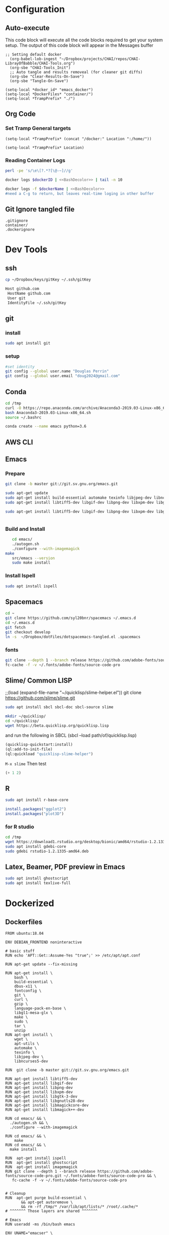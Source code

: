 #+STARTUP: indent
#+STARTUP: showstars 
#+PROPERTY: ClearOnSave true 
#+PROPERTY: header-args:bash  :prologue "exec 2>&1" :epilogue ":"
#+PROPERTY: header-args :mkdirp yes
* Configuration
** Auto-execute
This code block will execute all the code blocks required to get your system setup. The output of this code block will appear in the Messages buffer
#+name: Execute-On-Load
#+begin_src elisp :noweb yes :results output
  ;; Setting default docker
    (org-babel-lob-ingest "~/Dropbox/projects/CHAI/repos/CHAI-LibrayOfBabble/CHAI-Tools.org")
    (org-sbe "CHAI-Tools_Init")
    ;; Auto tangle and results removeal (for cleaner git diffs)
    (org-sbe "Clear-Results-On-Save")
    (org-sbe "Tangle-On-Save")
#+end_src
#+begin_src elisp :noweb yes :results output
    (setq-local *docker_id* "emacs_docker")
    (setq-local *DockerFiles* "container/")
    (setq-local *TrampPrefix* "./")
#+end_src
 
** Org Code
*** Set Tramp General targets 
 
#+name:SetTrampTargetrDocker
 #+begin_src elisp :var Location=`,*docker_id*
  (setq-local *TrampPrefix* (concat "/docker:" Location ":/home/"))
 #+end_src
 
#+name:SetTrampTargetLocal
 #+begin_src elisp :var Location=""
  (setq-local *TrampPrefix* Location)
 #+end_src
  
 
*** Reading Container Logs  
#+name:BashDecolor
 #+begin_src bash :var dockerID=`,*docker_id* :results raw drawer 
 perl -pe 's/\e\[?.*?[\@-~]//g'
#+end_src
#+name:DockerLog
 #+begin_src bash :noweb yes :var dockerID=`,*docker_id* :results raw drawer 
   docker logs $dockerID | <<BashDecolor>> | tail -n 10
 #+end_src
 
#+name:DockerLogInSession
 #+begin_src bash :noweb yes :session DockerLog :var dockerName=`,*docker_id* :results none 
   docker logs -f $dockerName | <<BashDecolor>>
   #need a C-g to return, but leaves real-time loging in other buffer
 #+end_src
  
** Git Ignore tangled file
#+begin_src text :tangle .gitignore
  .gitignore
  container/
  .dockerignore
#+end_src
* Dev Tools
** ssh
   #+begin_src bash 
     cp ~/Dropbox/keys/gitKey ~/.ssh/gitKey
   #+end_src
  
   #+begin_src bash :tangle ssh-config
     Host github.com
      HostName github.com
      User git
      IdentityFile ~/.ssh/gitKey
   #+end_src
** git
*** install
 #+begin_src bash
     sudo apt install git
   #+end_src
*** setup
   #+begin_src bash
     #set identity 
     git config --global user.name "Douglas Perrin"
     git config --global user.email "doug2024@gmail.com"
   #+end_src
** Conda
   #+begin_src bash
     cd /tmp
     curl -O https://repo.anaconda.com/archive/Anaconda3-2019.03-Linux-x86_64.sh
     bash Anaconda3-2019.03-Linux-x86_64.sh
     source ~/.bashrc
   #+end_src
   #+begin_src bash
   conda create --name emacs python=3.6 
   #+end_src 

** AWS CLI 
** Emacs
*** Prepare
   #+begin_src bash 
     git clone -b master git://git.sv.gnu.org/emacs.git

     sudo apt-get update
     sudo apt-get install build-essential automake texinfo libjpeg-dev libncurses5-dev
     sudo apt-get install libtiff5-dev libgif-dev libpng-dev libxpm-dev libgtk-3-dev libgnutls28-dev 
      
     sudo apt-get install libtiff5-dev libgif-dev libpng-dev libxpm-dev libgtk-3-dev libgnutls28-dev libmagickcore-dev libmagick++-dev


   #+end_src
*** Build and Install  
   #+begin_src bash
     cd emacs/
     ./autogen.sh 
     ./configure --with-imagemagick
  make
     src/emacs --version
     sudo make install
   #+end_src
*** Install Ispell
    #+begin_src bash  
      sudo apt install ispell
    #+end_src
** Spacemacs
   #+begin_src bash
     cd ~
     git clone https://github.com/syl20bnr/spacemacs ~/.emacs.d
     cd ~/.emacs.d
     git fetch
     git checkout develop
     ln -s  ~/Dropbox/dotFiles/dotspacemacs-tangled.el .spacemacs
   #+end_src 
*** fonts
    #+begin_src bash 
      git clone --depth 1 --branch release https://github.com/adobe-fonts/source-code-pro.git ~/.fonts/adobe-fonts/source-code-pro
      fc-cache -f -v ~/.fonts/adobe-fonts/source-code-pro
    #+end_src
** Slime/ Common LISP 
     ;;(load (expand-file-name "~/quicklisp/slime-helper.el"))
 git clone https://github.com/slime/slime.git

     #+begin_src bash
      sudo apt install sbcl sbcl-doc sbcl-source slime 
     #+end_src
    
     #+begin_src bash
       mkdir ~/quicklisp/
       cd ~/quicklisp/
       wget https://beta.quicklisp.org/quicklisp.lisp
     #+end_src

    
    and run the following in SBCL (sbcl --load path/of/quicklisp.lisp)
    #+begin_src lisp
      (quicklisp-quickstart:install)
      (ql:add-to-init-file)
      (ql:quickload "quicklisp-slime-helper")
    #+end_src
    ~M-x slime~ Then test
    #+begin_src lisp
      (+ 1 2)
    #+end_src
   
** R
   #+begin_src bash
     sudo apt install r-base-core 
   #+end_src


   #+begin_src R :session *R*  
     install.packages("ggplot2")
     install.packages("plot3D")

   #+end_src


*** for R studio 
   #+begin_src bash
     cd /tmp
     wget https://download1.rstudio.org/desktop/bionic/amd64/rstudio-1.2.1335-amd64.deb
     sudo apt install gdebi-core
     sudo gdebi rstudio-1.2.1335-amd64.deb
   #+end_src

** Latex, Beamer, PDF preview in Emacs
   #+begin_src bash
 sudo apt install ghostscript 
 sudo apt install texlive-full
   #+end_src
* Dockerized 
** Dockerfiles

 #+begin_src text :tangle (concat *TrampPrefix* *DockerFiles* "Dockerfile-emacs_base")
      FROM ubuntu:18.04

      ENV DEBIAN_FRONTEND noninteractive

      # basic stuff
      RUN echo 'APT::Get::Assume-Yes "true";' >> /etc/apt/apt.conf 

      RUN apt-get update --fix-missing
 
      RUN apt-get install \
          bash \
          build-essential \
          dbus-x11 \
          fontconfig \
          git \
          curl \
          gzip \
          language-pack-en-base \
          libgl1-mesa-glx \
          make \
          sudo \
          tar \
          unzip 
      RUN apt-get install \
          wget \
          apt-utils \
          automake \
          texinfo \
          libjpeg-dev \
          libncurses5-dev

      RUN  git clone -b master git://git.sv.gnu.org/emacs.git

      RUN apt-get install libtiff5-dev 
      RUN apt-get install libgif-dev 
      RUN apt-get install libpng-dev 
      RUN apt-get install libxpm-dev 
      RUN apt-get install libgtk-3-dev 
      RUN apt-get install libgnutls28-dev 
      RUN apt-get install libmagickcore-dev 
      RUN apt-get install libmagick++-dev

      RUN cd emacs/ && \
        ./autogen.sh && \
        ./configure --with-imagemagick

      RUN cd emacs/ && \
          make
      RUN cd emacs/ && \
        make install

      RUN  apt-get install ispell
      RUN  apt-get install ghostscript 
      RUN  apt-get install imagemagick 
      RUN git clone --depth 1 --branch release https://github.com/adobe-fonts/source-code-pro.git ~/.fonts/adobe-fonts/source-code-pro && \
         fc-cache -f -v ~/.fonts/adobe-fonts/source-code-pro


      # Cleanup
      RUN  apt-get purge build-essential \
             && apt-get autoremove \
             && rm -rf /tmp/* /var/lib/apt/lists/* /root/.cache/*
      # ^^^^^^^ Those layers are shared ^^^^^^^

      # Emacs
      RUN useradd -ms /bin/bash emacs

      ENV UNAME="emacser" \
          GNAME="emacs" \
          UHOME="/home/emacs" \
          UID="1000" \
          GID="1000" \
          WORKSPACE="/mnt/workspace" \
          SHELL="/bin/bash"

      # WORKDIR "${WORKSPACE}"

      USER emacs
      WORKDIR /home/emacs

      CMD ["bash", "-c", "emacs; /bin/bash"] 
#+end_src
 #+begin_src text :tangle (concat *TrampPrefix* *DockerFiles* "Dockerfile-spacemacs_base")
      FROM emacs_base

      USER emacs
      WORKDIR /home/emacs
      
      COPY ./dotspacemacs-tangled.el /home/emacs/.spacemacs

      RUN cd ~ && \
         git clone https://github.com/syl20bnr/spacemacs ~/.emacs.d && \
         cd ~/.emacs.d && \
         git fetch && \
         git checkout develop 

      CMD ["bash", "-c", "emacs; /bin/bash"] 
#+end_src

#+begin_src text :tangle (concat *TrampPrefix* *DockerFiles* ".dockerignore")
Dockerfile 
Dockerfile-spacemacs_base
Dockerfile-emacs_basedot
spacemacs-tangled.el
.dockerignore
#+end_src
** Build
#+begin_src bash :session *dockerBuild* :dir (concat *TrampPrefix* *DockerFiles*) :results none
  cp Dockerfile-emacs_base Dockerfile
  docker build -t emacs_base .
  echo Built emacs_base
#+end_src

#+begin_src bash  :dir (concat *TrampPrefix* *DockerFiles*)  :results raw drawer
  cp /home/dperrin/Dropbox/dotFiles/dotspacemacs-tangled.el dotspacemacs-tangled.el
  cp Dockerfile-spacemacs_base Dockerfile
  docker build -t spacemacs_base .
#+end_src
** helpers
#+name:currentEmacsContainer
#+begin_src bash :var dockerName=`,*docker_id* :results value
  docker ps | grep emacs | awk '{ print $1 }'
 #+end_src

 #+RESULTS:
 : f7e38adffa14

#+name:commitCurrent 
#+begin_src bash :var id=currentEmacsContainer name="not_a_name" :results raw drawer
  docker commit $id $name
 #+end_src
** First Run
#+begin_src bash :dir `,*TrampPrefix* :var dockerName=`,*docker_id* :results raw drawer
  export DISPLAY=$(cat /etc/resolv.conf | grep nameserver | awk '{print $2; exit;}'):0.0
  docker run --rm --name emacs -e DISPLAY=$DISPLAY spacemacs_base
 #+end_src

Before it shutting the first run down commit the container to capture the emacs installs

#+call:commitCurrent(name="spacemacs_inited") 
 
#+begin_src bash :dir `,*TrampPrefix* :var dockerName=`,*docker_id* :results raw drawer
  export DISPLAY=$(cat /etc/resolv.conf | grep nameserver | awk '{print $2; exit;}'):0.0
  docker run --rm --name emacs -e DISPLAY=$DISPLAY spacemacs_inited
 #+end_src

*** TODO .emacs.d should probably have the org .ele files deleted there seen to be a melpa version problem with them

#+begin_src bash :results raw drawer
 #docker login
 docker tag $(docker images | grep spacemacs_inited | awk '{print $3}') dperrin/emacs:firsttry
 docker push dperrin/emacs 
 #+end_src


** Python?
** Latex
** slime stuff
 #+begin_src lisp 
   #!/usr/local/bin/sbcl --script
   (quicklisp-quickstart:install)
   (ql:add-to-init-file)
   (ql:quickload "quicklisp-slime-helper")
   (quit)
    #+end_src

 #+begin_src lisp 
   #!/usr/local/bin/sbcl --script
   ;;; blocks a input ... gerrrr
   (ql:add-to-init-file)
   (ql:quickload "quicklisp-slime-helper")
   (quit)
    #+end_src
* File Local Variables
# This Must be at the end of the file 
# Local Variables: 
# eval: (org-sbe "Execute-On-Load")
# End:

#  LocalWords:  JS html CSS AWS ECS APIs Keras rabbitmq
